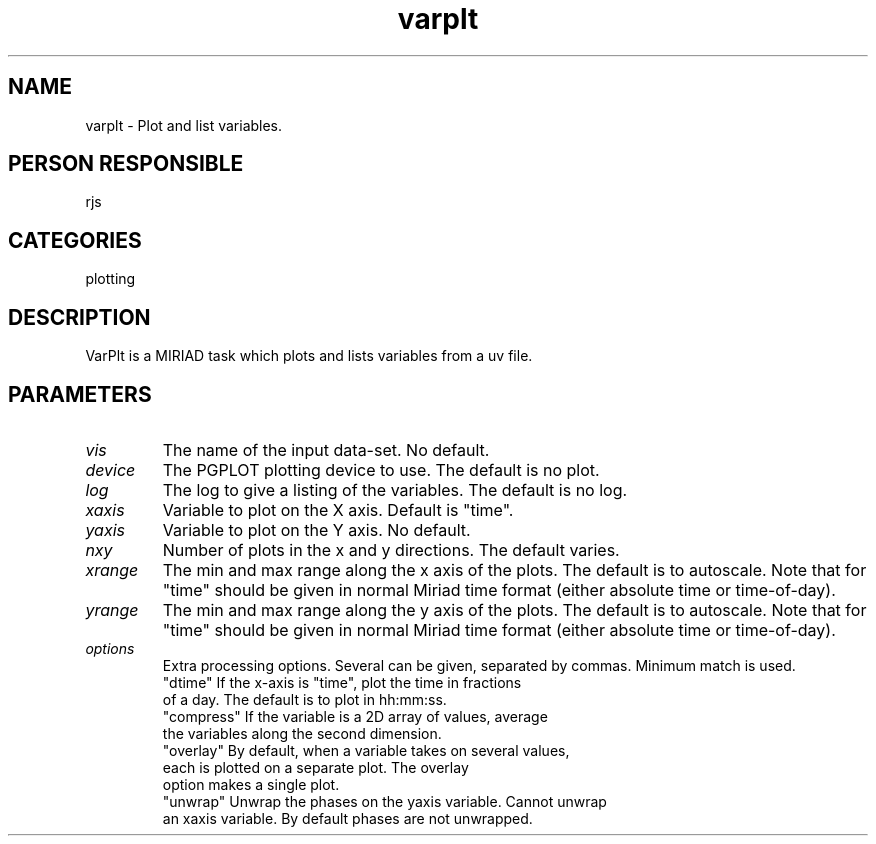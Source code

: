 .TH varplt 1
.SH NAME
varplt - Plot and list variables.
.SH PERSON RESPONSIBLE
rjs
.SH CATEGORIES
plotting
.SH DESCRIPTION
VarPlt is a MIRIAD task which plots and lists variables from a
uv file.
.SH PARAMETERS
.TP
\fIvis\fP
The name of the input data-set. No default.
.TP
\fIdevice\fP
The PGPLOT plotting device to use. The default is no plot.
.TP
\fIlog\fP
The log to give a listing of the variables. The default is no log.
.TP
\fIxaxis\fP
Variable to plot on the X axis. Default is "time".
.TP
\fIyaxis\fP
Variable to plot on the Y axis. No default.
.TP
\fInxy\fP
Number of plots in the x and y directions. The default varies.
.TP
\fIxrange\fP
The min and max range along the x axis of the plots. The default
is to autoscale. Note that for "time" should be given in normal Miriad
time format (either absolute time or time-of-day).
.TP
\fIyrange\fP
The min and max range along the y axis of the plots. The default
is to autoscale. Note that for "time" should be given in normal Miriad
time format (either absolute time or time-of-day).
.TP
\fIoptions\fP
Extra processing options. Several can be given, separated by
commas. Minimum match is used.
.nf
  "dtime"    If the x-axis is "time", plot the time in fractions
             of a day. The default is to plot in hh:mm:ss.
  "compress" If the variable is a 2D array of values, average
             the variables along the second dimension.
  "overlay"  By default, when a variable takes on several values,
             each is plotted on a separate plot. The overlay
             option makes a single plot.
  "unwrap"   Unwrap the phases on the yaxis variable. Cannot unwrap
             an xaxis variable. By default phases are not unwrapped.
